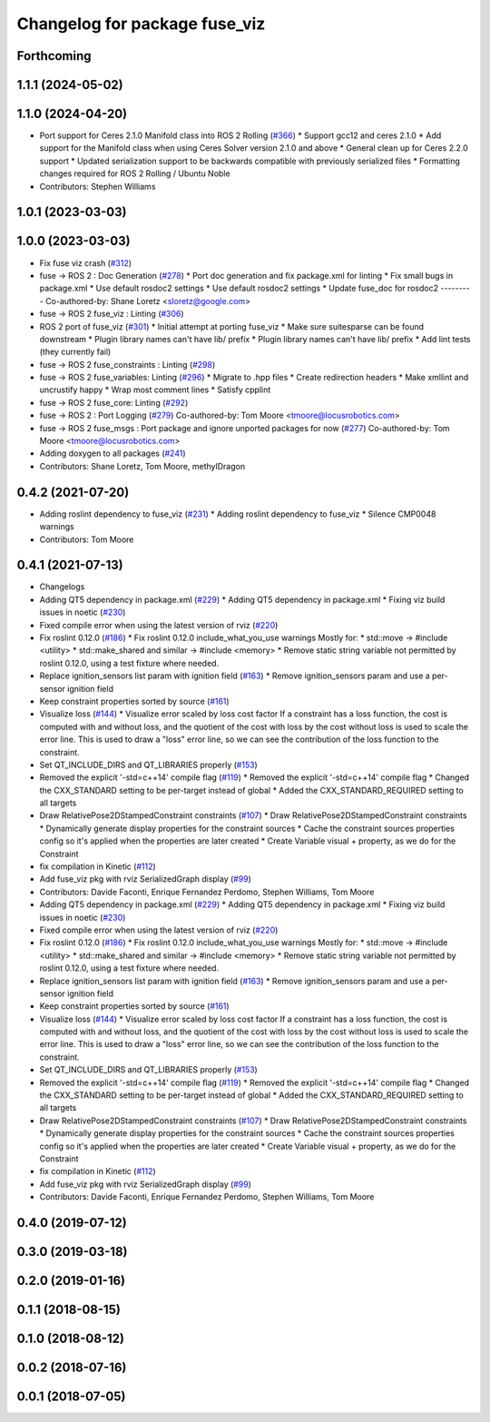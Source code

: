 ^^^^^^^^^^^^^^^^^^^^^^^^^^^^^^
Changelog for package fuse_viz
^^^^^^^^^^^^^^^^^^^^^^^^^^^^^^

Forthcoming
-----------

1.1.1 (2024-05-02)
------------------

1.1.0 (2024-04-20)
------------------
* Port support for Ceres 2.1.0 Manifold class into ROS 2 Rolling (`#366 <https://github.com/locusrobotics/fuse/issues/366>`_)
  * Support gcc12 and ceres 2.1.0
  * Add support for the Manifold class when using Ceres Solver version 2.1.0 and above
  * General clean up for Ceres 2.2.0 support
  * Updated serialization support to be backwards compatible with previously serialized files
  * Formatting changes required for ROS 2 Rolling / Ubuntu Noble
* Contributors: Stephen Williams

1.0.1 (2023-03-03)
------------------

1.0.0 (2023-03-03)
------------------
* Fix fuse viz crash (`#312 <https://github.com/locusrobotics/fuse/issues/312>`_)
* fuse -> ROS 2 : Doc Generation (`#278 <https://github.com/locusrobotics/fuse/issues/278>`_)
  * Port doc generation and fix package.xml for linting
  * Fix small bugs in package.xml
  * Use default rosdoc2 settings
  * Use default rosdoc2 settings
  * Update fuse_doc for rosdoc2
  ---------
  Co-authored-by: Shane Loretz <sloretz@google.com>
* fuse -> ROS 2 fuse_viz : Linting (`#306 <https://github.com/locusrobotics/fuse/issues/306>`_)
* ROS 2 port of fuse_viz (`#301 <https://github.com/locusrobotics/fuse/issues/301>`_)
  * Initial attempt at porting fuse_viz
  * Make sure suitesparse can be found downstream
  * Plugin library names can't have lib/ prefix
  * Plugin library names can't have lib/ prefix
  * Add lint tests (they currently fail)
* fuse -> ROS 2 fuse_constraints : Linting (`#298 <https://github.com/locusrobotics/fuse/issues/298>`_)
* fuse -> ROS 2 fuse_variables: Linting (`#296 <https://github.com/locusrobotics/fuse/issues/296>`_)
  * Migrate to .hpp files
  * Create redirection headers
  * Make xmllint and uncrustify happy
  * Wrap most comment lines
  * Satisfy cpplint
* fuse -> ROS 2 fuse_core: Linting (`#292 <https://github.com/locusrobotics/fuse/issues/292>`_)
* fuse -> ROS 2 : Port Logging (`#279 <https://github.com/locusrobotics/fuse/issues/279>`_)
  Co-authored-by: Tom Moore <tmoore@locusrobotics.com>
* fuse -> ROS 2 fuse_msgs : Port package and ignore unported packages for now (`#277 <https://github.com/locusrobotics/fuse/issues/277>`_)
  Co-authored-by: Tom Moore <tmoore@locusrobotics.com>
* Adding doxygen to all packages (`#241 <https://github.com/locusrobotics/fuse/issues/241>`_)
* Contributors: Shane Loretz, Tom Moore, methylDragon

0.4.2 (2021-07-20)
------------------
* Adding roslint dependency to fuse_viz (`#231 <https://github.com/locusrobotics/fuse/issues/231>`_)
  * Adding roslint dependency to fuse_viz
  * Silence CMP0048 warnings
* Contributors: Tom Moore

0.4.1 (2021-07-13)
------------------
* Changelogs
* Adding QT5 dependency in package.xml (`#229 <https://github.com/locusrobotics/fuse/issues/229>`_)
  * Adding QT5 dependency in package.xml
  * Fixing viz build issues in noetic (`#230 <https://github.com/locusrobotics/fuse/issues/230>`_)
* Fixed compile error when using the latest version of rviz (`#220 <https://github.com/locusrobotics/fuse/issues/220>`_)
* Fix roslint 0.12.0 (`#186 <https://github.com/locusrobotics/fuse/issues/186>`_)
  * Fix roslint 0.12.0 include_what_you_use warnings
  Mostly for:
  * std::move -> #include <utility>
  * std::make_shared and similar -> #include <memory>
  * Remove static string variable not permitted by roslint 0.12.0, using a test fixture where needed.
* Replace ignition_sensors list param with ignition field (`#163 <https://github.com/locusrobotics/fuse/issues/163>`_)
  * Remove ignition_sensors param and use a per-sensor ignition field
* Keep constraint properties sorted by source (`#161 <https://github.com/locusrobotics/fuse/issues/161>`_)
* Visualize loss (`#144 <https://github.com/locusrobotics/fuse/issues/144>`_)
  * Visualize error scaled by loss cost factor
  If a constraint has a loss function, the cost is computed with and
  without loss, and the quotient of the cost with loss by the cost without
  loss is used to scale the error line. This is used to draw a "loss"
  error line, so we can see the contribution of the loss function to the
  constraint.
* Set QT_INCLUDE_DIRS and QT_LIBRARIES properly (`#153 <https://github.com/locusrobotics/fuse/issues/153>`_)
* Removed the explicit '-std=c++14' compile flag (`#119 <https://github.com/locusrobotics/fuse/issues/119>`_)
  * Removed the explicit '-std=c++14' compile flag
  * Changed the CXX_STANDARD setting to be per-target instead of global
  * Added the CXX_STANDARD_REQUIRED setting to all targets
* Draw RelativePose2DStampedConstraint constraints (`#107 <https://github.com/locusrobotics/fuse/issues/107>`_)
  * Draw RelativePose2DStampedConstraint constraints
  * Dynamically generate display properties for the constraint sources
  * Cache the constraint sources properties config so it's applied when
  the properties are later created
  * Create Variable visual + property, as we do for the Constraint
* fix compilation in Kinetic (`#112 <https://github.com/locusrobotics/fuse/issues/112>`_)
* Add fuse_viz pkg with rviz SerializedGraph display (`#99 <https://github.com/locusrobotics/fuse/issues/99>`_)
* Contributors: Davide Faconti, Enrique Fernandez Perdomo, Stephen Williams, Tom Moore

* Adding QT5 dependency in package.xml (`#229 <https://github.com/locusrobotics/fuse/issues/229>`_)
  * Adding QT5 dependency in package.xml
  * Fixing viz build issues in noetic (`#230 <https://github.com/locusrobotics/fuse/issues/230>`_)
* Fixed compile error when using the latest version of rviz (`#220 <https://github.com/locusrobotics/fuse/issues/220>`_)
* Fix roslint 0.12.0 (`#186 <https://github.com/locusrobotics/fuse/issues/186>`_)
  * Fix roslint 0.12.0 include_what_you_use warnings
  Mostly for:
  * std::move -> #include <utility>
  * std::make_shared and similar -> #include <memory>
  * Remove static string variable not permitted by roslint 0.12.0, using a test fixture where needed.
* Replace ignition_sensors list param with ignition field (`#163 <https://github.com/locusrobotics/fuse/issues/163>`_)
  * Remove ignition_sensors param and use a per-sensor ignition field
* Keep constraint properties sorted by source (`#161 <https://github.com/locusrobotics/fuse/issues/161>`_)
* Visualize loss (`#144 <https://github.com/locusrobotics/fuse/issues/144>`_)
  * Visualize error scaled by loss cost factor
  If a constraint has a loss function, the cost is computed with and
  without loss, and the quotient of the cost with loss by the cost without
  loss is used to scale the error line. This is used to draw a "loss"
  error line, so we can see the contribution of the loss function to the
  constraint.
* Set QT_INCLUDE_DIRS and QT_LIBRARIES properly (`#153 <https://github.com/locusrobotics/fuse/issues/153>`_)
* Removed the explicit '-std=c++14' compile flag (`#119 <https://github.com/locusrobotics/fuse/issues/119>`_)
  * Removed the explicit '-std=c++14' compile flag
  * Changed the CXX_STANDARD setting to be per-target instead of global
  * Added the CXX_STANDARD_REQUIRED setting to all targets
* Draw RelativePose2DStampedConstraint constraints (`#107 <https://github.com/locusrobotics/fuse/issues/107>`_)
  * Draw RelativePose2DStampedConstraint constraints
  * Dynamically generate display properties for the constraint sources
  * Cache the constraint sources properties config so it's applied when
  the properties are later created
  * Create Variable visual + property, as we do for the Constraint
* fix compilation in Kinetic (`#112 <https://github.com/locusrobotics/fuse/issues/112>`_)
* Add fuse_viz pkg with rviz SerializedGraph display (`#99 <https://github.com/locusrobotics/fuse/issues/99>`_)
* Contributors: Davide Faconti, Enrique Fernandez Perdomo, Stephen Williams, Tom Moore

0.4.0 (2019-07-12)
------------------

0.3.0 (2019-03-18)
------------------

0.2.0 (2019-01-16)
------------------

0.1.1 (2018-08-15)
------------------

0.1.0 (2018-08-12)
------------------

0.0.2 (2018-07-16)
------------------

0.0.1 (2018-07-05)
------------------

